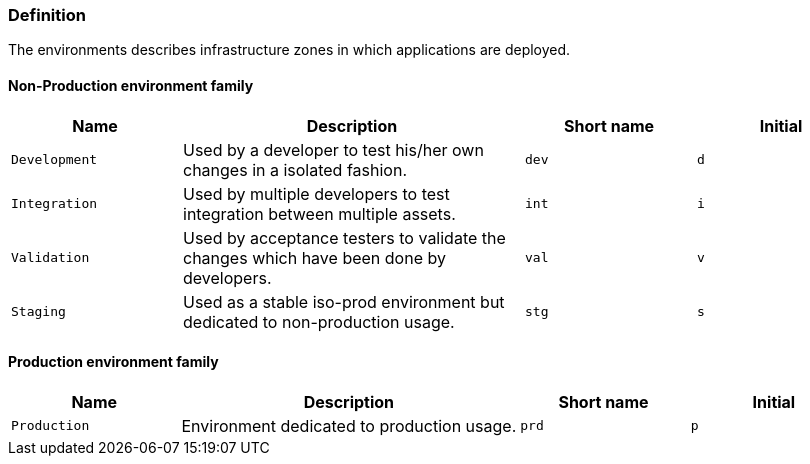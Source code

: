 [#environments-definition]
=== Definition

The environments describes infrastructure zones in which applications are deployed.

[#environments-definition-non-production-family]
==== Non-Production environment family

[cols="1,2,1,1"]
|===
|Name |Description |Short name |Initial

|`Development`
|Used by a developer to test his/her own changes in a isolated fashion.
|`dev`
|`d`

|`Integration`
|Used by multiple developers to test integration between multiple assets.
|`int`
|`i`

|`Validation`
|Used by acceptance testers to validate the changes which have been done by developers.
|`val`
|`v`

|`Staging`
|Used as a stable iso-prod environment but dedicated to non-production usage.
|`stg`
|`s`

|===


[#environments-definition-production-family]
==== Production environment family

[cols="1,2,1,1"]
|===
|Name |Description |Short name |Initial

|`Production`
|Environment dedicated to production usage.
|`prd`
|`p`

|===
